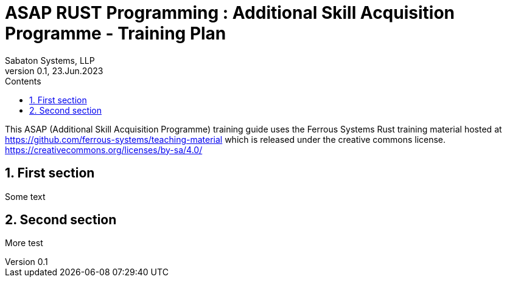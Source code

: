 = ASAP RUST Programming : Additional Skill Acquisition Programme - Training Plan
Sabaton Systems, LLP                                     
Version 0.1, 23.Jun.2023                                             
:sectnums:                                                          
:toc:                                                               
:toclevels: 4                                                       
:toc-title: Contents                                              
                                                                    
:description: Training plan for Rust programming language                             
:keywords: rust programming                                                 
:imagesdir: ./img                                                   

This ASAP (Additional Skill Acquisition Programme) training guide uses the Ferrous Systems Rust training
material hosted at https://github.com/ferrous-systems/teaching-material which is released under the creative commons license. 
https://creativecommons.org/licenses/by-sa/4.0/

== First section

Some text

== Second section

More test